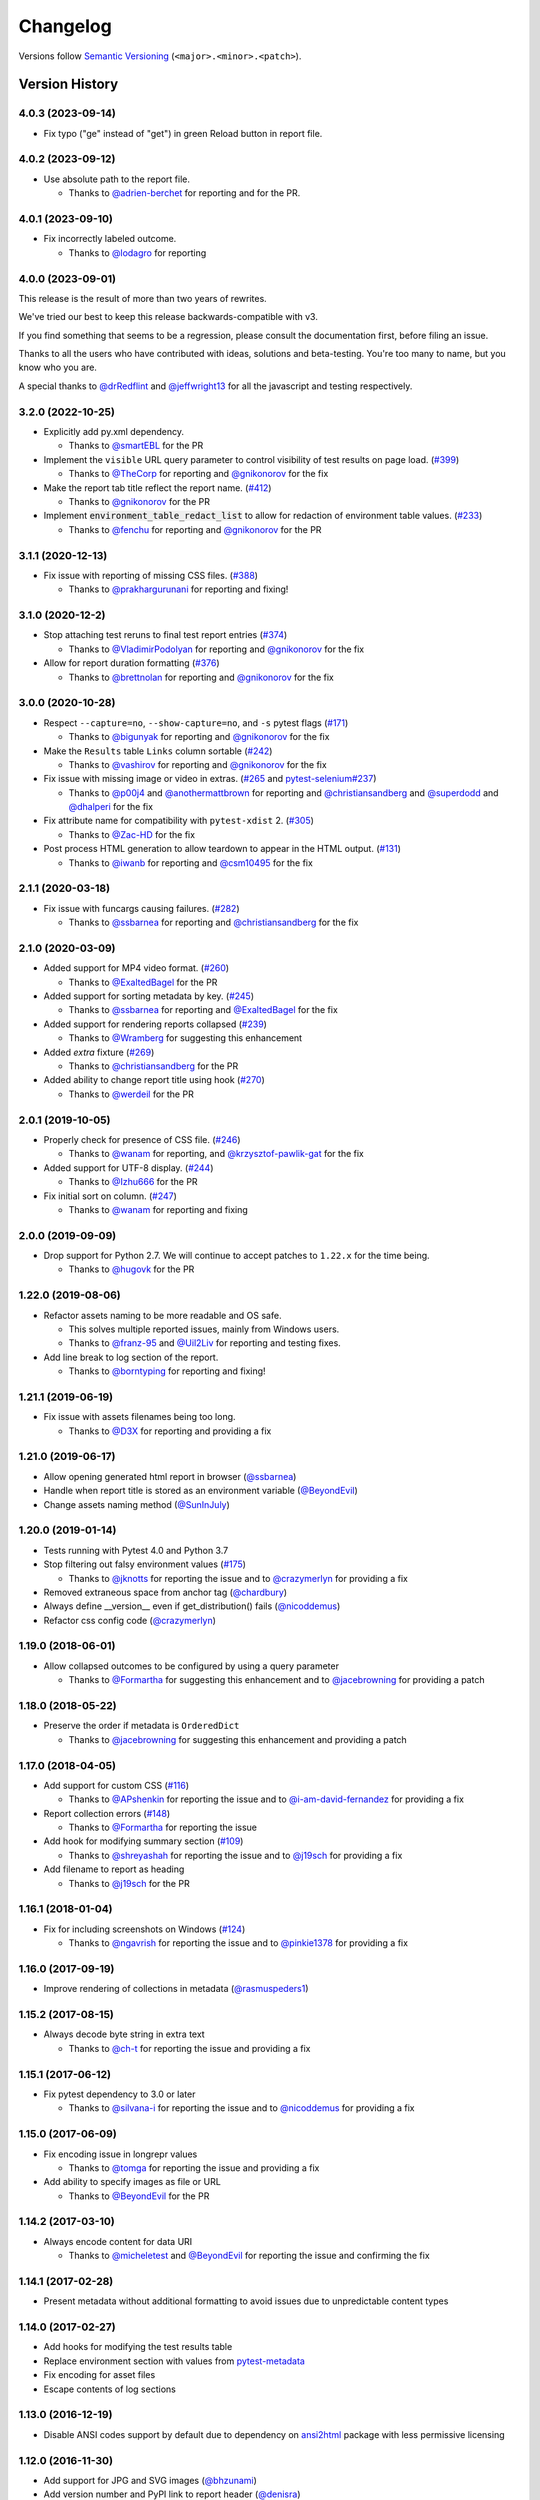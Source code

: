 Changelog
=========

Versions follow `Semantic Versioning`_ (``<major>.<minor>.<patch>``).

Version History
---------------

4.0.3 (2023-09-14)
~~~~~~~~~~~~~~~~~~
* Fix typo ("ge" instead of "get") in green Reload button in report file.

4.0.2 (2023-09-12)
~~~~~~~~~~~~~~~~~~

* Use absolute path to the report file.

  * Thanks to `@adrien-berchet <https://github.com/adrien-berchet>`_ for reporting and for the PR.

4.0.1 (2023-09-10)
~~~~~~~~~~~~~~~~~~

* Fix incorrectly labeled outcome.

  * Thanks to `@lodagro <https://github.com/lodagro>`_ for reporting

4.0.0 (2023-09-01)
~~~~~~~~~~~~~~~~~~

This release is the result of more than two years of rewrites.

We've tried our best to keep this release backwards-compatible with v3.

If you find something that seems to be a regression, please consult the documentation first,
before filing an issue.

Thanks to all the users who have contributed with ideas, solutions and beta-testing.
You're too many to name, but you know who you are.

A special thanks to `@drRedflint <https://github.com/drRedflint>`_ and `@jeffwright13 <https://github.com/jeffwright13>`_
for all the javascript and testing respectively.

3.2.0 (2022-10-25)
~~~~~~~~~~~~~~~~~~

* Explicitly add py.xml dependency.

  * Thanks to `@smartEBL <https://github.com/smartEBL>`_ for the PR

* Implement the ``visible`` URL query parameter to control visibility of test results on page load. (`#399 <https://github.com/pytest-dev/pytest-html/issues/399>`_)

  * Thanks to `@TheCorp <https://github.com/TheCorp>`_ for reporting and `@gnikonorov <https://github.com/gnikonorov>`_ for the fix

* Make the report tab title reflect the report name. (`#412 <https://github.com/pytest-dev/pytest-html/issues/412>`_)

  * Thanks to `@gnikonorov <https://github.com/gnikonorov>`_ for the PR

* Implement :code:`environment_table_redact_list` to allow for redaction of environment table values. (`#233 <https://github.com/pytest-dev/pytest-html/issues/233>`_)

  * Thanks to `@fenchu <https://github.com/fenchu>`_ for reporting and `@gnikonorov <https://github.com/gnikonorov>`_ for the PR

3.1.1 (2020-12-13)
~~~~~~~~~~~~~~~~~~

* Fix issue with reporting of missing CSS files. (`#388 <https://github.com/pytest-dev/pytest-html/issues/388>`_)

  * Thanks to `@prakhargurunani <https://github.com/prakhargurunani>`_ for reporting and fixing!

3.1.0 (2020-12-2)
~~~~~~~~~~~~~~~~~

* Stop attaching test reruns to final test report entries (`#374 <https://github.com/pytest-dev/pytest-html/issues/374>`_)

  * Thanks to `@VladimirPodolyan <https://github.com/VladimirPodolyan>`_ for reporting and `@gnikonorov <https://github.com/gnikonorov>`_ for the fix

* Allow for report duration formatting (`#376 <https://github.com/pytest-dev/pytest-html/issues/376>`_)

  * Thanks to `@brettnolan <https://github.com/brettnolan>`_ for reporting and `@gnikonorov <https://github.com/gnikonorov>`_ for the fix

3.0.0 (2020-10-28)
~~~~~~~~~~~~~~~~~~

* Respect ``--capture=no``, ``--show-capture=no``, and ``-s`` pytest flags (`#171 <https://github.com/pytest-dev/pytest-html/issues/171>`_)

  * Thanks to `@bigunyak <https://github.com/bigunyak>`_ for reporting and `@gnikonorov <https://github.com/gnikonorov>`_ for the fix

* Make the ``Results`` table ``Links`` column sortable (`#242 <https://github.com/pytest-dev/pytest-html/issues/242>`_)

  * Thanks to `@vashirov <https://github.com/vashirov>`_ for reporting and `@gnikonorov <https://github.com/gnikonorov>`_ for the fix

* Fix issue with missing image or video in extras. (`#265 <https://github.com/pytest-dev/pytest-html/issues/265>`_ and `pytest-selenium#237 <https://github.com/pytest-dev/pytest-selenium/issues/237>`_)

  * Thanks to `@p00j4 <https://github.com/p00j4>`_ and `@anothermattbrown <https://github.com/anothermattbrown>`_ for reporting and `@christiansandberg <https://github.com/christiansandberg>`_ and `@superdodd <https://github.com/superdodd>`_ and `@dhalperi <https://github.com/dhalperi>`_ for the fix

* Fix attribute name for compatibility with ``pytest-xdist`` 2. (`#305 <https://github.com/pytest-dev/pytest-html/issues/305>`_)

  * Thanks to `@Zac-HD <https://github.com/Zac-HD>`_ for the fix

* Post process HTML generation to allow teardown to appear in the HTML output. (`#131 <https://github.com/pytest-dev/pytest-html/issues/131>`_)

  * Thanks to `@iwanb <https://github.com/iwanb>`_ for reporting and `@csm10495 <https://github.com/csm10495>`_ for the fix

2.1.1 (2020-03-18)
~~~~~~~~~~~~~~~~~~

* Fix issue with funcargs causing failures. (`#282 <https://github.com/pytest-dev/pytest-html/issues/282>`_)

  * Thanks to `@ssbarnea <https://github.com/ssbarnea>`_ for reporting and `@christiansandberg <https://github.com/christiansandberg>`_ for the fix

2.1.0 (2020-03-09)
~~~~~~~~~~~~~~~~~~

* Added support for MP4 video format. (`#260 <https://github.com/pytest-dev/pytest-html/pull/260>`_)

  * Thanks to `@ExaltedBagel <https://github.com/ExaltedBagel>`_ for the PR

* Added support for sorting metadata by key. (`#245 <https://github.com/pytest-dev/pytest-html/issues/245>`_)

  * Thanks to `@ssbarnea <https://github.com/ssbarnea>`_ for reporting and `@ExaltedBagel <https://github.com/ExaltedBagel>`_ for the fix

* Added support for rendering reports collapsed (`#239 <https://github.com/pytest-dev/pytest-html/issues/239>`_)

  * Thanks to `@Wramberg <https://github.com/Wramberg>`_ for suggesting this enhancement

* Added `extra` fixture (`#269 <https://github.com/pytest-dev/pytest-html/pull/269>`_)

  * Thanks to `@christiansandberg <https://github.com/christiansandberg>`_ for the PR

* Added ability to change report title using hook (`#270 <https://github.com/pytest-dev/pytest-html/pull/270>`_)

  * Thanks to `@werdeil <https://github.com/werdeil>`_ for the PR

2.0.1 (2019-10-05)
~~~~~~~~~~~~~~~~~~

* Properly check for presence of CSS file. (`#246 <https://github.com/pytest-dev/pytest-html/issues/246>`_)

  * Thanks to `@wanam <https://github.com/wanam>`_ for reporting, and `@krzysztof-pawlik-gat <https://github.com/krzysztof-pawlik-gat>`_ for the fix

* Added support for UTF-8 display. (`#244 <https://github.com/pytest-dev/pytest-html/pull/244>`_)

  * Thanks to `@Izhu666 <https://github.com/lzhu666>`_ for the PR

* Fix initial sort on column. (`#247 <https://github.com/pytest-dev/pytest-html/issues/247>`_)

  * Thanks to `@wanam <https://github.com/wanam>`_ for reporting and fixing

2.0.0 (2019-09-09)
~~~~~~~~~~~~~~~~~~

* Drop support for Python 2.7. We will continue to accept patches to ``1.22.x`` for the time being.

  * Thanks to `@hugovk <https://github.com/hugovk>`_ for the PR

1.22.0 (2019-08-06)
~~~~~~~~~~~~~~~~~~~

* Refactor assets naming to be more readable and OS safe.

  * This solves multiple reported issues, mainly from Windows users.
  * Thanks to `@franz-95 <https://github.com/franz-95>`_ and `@Uil2Liv <https://github.com/Uil2liv>`_
    for reporting and testing fixes.

* Add line break to log section of the report.

  * Thanks to `@borntyping <https://github.com/borntyping>`_ for reporting and fixing!

1.21.1 (2019-06-19)
~~~~~~~~~~~~~~~~~~~

* Fix issue with assets filenames being too long.

  * Thanks to `@D3X <https://github.com/D3X>`_ for reporting and providing a fix

1.21.0 (2019-06-17)
~~~~~~~~~~~~~~~~~~~

* Allow opening generated html report in browser (`@ssbarnea <https://github.com/ssbarnea>`_)

* Handle when report title is stored as an environment variable (`@BeyondEvil <https://github.com/BeyondEvil>`_)

* Change assets naming method (`@SunInJuly <https://github.com/SunInJuly>`_)

1.20.0 (2019-01-14)
~~~~~~~~~~~~~~~~~~~

* Tests running with Pytest 4.0 and Python 3.7

* Stop filtering out falsy environment values (`#175 <https://github.com/pytest-dev/pytest-html/issues/175>`_)

  * Thanks to `@jknotts <https://github.com/jknotts>`_ for reporting the issue
    and to `@crazymerlyn <http://github.com/crazymerlyn>`_ for providing a fix

* Removed extraneous space from anchor tag (`@chardbury <https://github.com/chardbury>`_)

* Always define __version__ even if get_distribution() fails (`@nicoddemus <https://github.com/nicoddemus>`_)

* Refactor css config code (`@crazymerlyn <http://github.com/crazymerlyn>`_)

1.19.0 (2018-06-01)
~~~~~~~~~~~~~~~~~~~

* Allow collapsed outcomes to be configured by using a query parameter

  * Thanks to `@Formartha <https://github.com/Formartha>`_ for suggesting this
    enhancement and to `@jacebrowning <https://github.com/jacebrowning>`_ for
    providing a patch

1.18.0 (2018-05-22)
~~~~~~~~~~~~~~~~~~~

* Preserve the order if metadata is ``OrderedDict``

  * Thanks to `@jacebrowning <https://github.com/jacebrowning>`_ for suggesting
    this enhancement and providing a patch

1.17.0 (2018-04-05)
~~~~~~~~~~~~~~~~~~~

* Add support for custom CSS (`#116 <https://github.com/pytest-dev/pytest-html/issues/116>`_)

  * Thanks to `@APshenkin <https://github.com/APshenkin>`_ for reporting the
    issue and to `@i-am-david-fernandez
    <https://github.com/i-am-david-fernandez>`_ for providing a fix

* Report collection errors (`#148 <https://github.com/pytest-dev/pytest-html/issues/148>`_)

  * Thanks to `@Formartha <https://github.com/Formartha>`_ for reporting the
    issue

* Add hook for modifying summary section (`#109 <https://github.com/pytest-dev/pytest-html/issues/109>`_)

  * Thanks to `@shreyashah <https://github.com/shreyashah>`_ for reporting the
    issue and to `@j19sch <https://github.com/j19sch>`_ for providing a
    fix

* Add filename to report as heading

  * Thanks to `@j19sch <https://github.com/j19sch>`_ for the PR


1.16.1 (2018-01-04)
~~~~~~~~~~~~~~~~~~~

* Fix for including screenshots on Windows
  (`#124 <https://github.com/pytest-dev/pytest-html/issues/124>`_)

  * Thanks to `@ngavrish <https://github.com/ngavrish>`_ for reporting the
    issue and to `@pinkie1378 <https://github.com/pinkie1378>`_ for providing a
    fix

1.16.0 (2017-09-19)
~~~~~~~~~~~~~~~~~~~

* Improve rendering of collections in metadata
  (`@rasmuspeders1 <https://github.com/rasmuspeders1>`_)

1.15.2 (2017-08-15)
~~~~~~~~~~~~~~~~~~~

* Always decode byte string in extra text

  * Thanks to `@ch-t <https://github.com/ch-t>`_ for reporting the issue and
    providing a fix

1.15.1 (2017-06-12)
~~~~~~~~~~~~~~~~~~~

* Fix pytest dependency to 3.0 or later

  * Thanks to `@silvana-i <https://github.com/silvana-i>`_ for reporting the
    issue and to `@nicoddemus <https://github.com/nicoddemus>`_ for providing a
    fix

1.15.0 (2017-06-09)
~~~~~~~~~~~~~~~~~~~

* Fix encoding issue in longrepr values

  * Thanks to `@tomga <https://github.com/tomga>`_ for reporting the issue and
    providing a fix

* Add ability to specify images as file or URL

  * Thanks to `@BeyondEvil <https://github.com/BeyondEvil>`_ for the PR

1.14.2 (2017-03-10)
~~~~~~~~~~~~~~~~~~~

* Always encode content for data URI

  * Thanks to `@micheletest <https://github.com/micheletest>`_ and
    `@BeyondEvil <https://github.com/BeyondEvil>`_ for reporting the issue and
    confirming the fix

1.14.1 (2017-02-28)
~~~~~~~~~~~~~~~~~~~

* Present metadata without additional formatting to avoid issues due to
  unpredictable content types

1.14.0 (2017-02-27)
~~~~~~~~~~~~~~~~~~~

* Add hooks for modifying the test results table
* Replace environment section with values from
  `pytest-metadata <https://pypi.python.org/pypi/pytest-metadata/>`_
* Fix encoding for asset files
* Escape contents of log sections

1.13.0 (2016-12-19)
~~~~~~~~~~~~~~~~~~~

* Disable ANSI codes support by default due to dependency on
  `ansi2html <https://pypi.python.org/pypi/ansi2html/>`_ package with less
  permissive licensing

1.12.0 (2016-11-30)
~~~~~~~~~~~~~~~~~~~

* Add support for JPG and SVG images
  (`@bhzunami <https://github.com/bhzunami>`_)
* Add version number and PyPI link to report header
  (`@denisra <https://github.com/denisra>`_)

1.11.1 (2016-11-25)
~~~~~~~~~~~~~~~~~~~

* Fix title of checkbox disappearing when unchecked
  (`@vashirov <https://github.com/vashirov>`_)

1.11.0 (2016-11-08)
~~~~~~~~~~~~~~~~~~~

* Add support for ANSI codes in logs
  (`@premkarat <https://github.com/premkarat>`_)

1.10.1 (2016-09-23)
~~~~~~~~~~~~~~~~~~~

* Fix corrupt image asset files
* Remove image links from self-contained report
* Fix issue with unexpected passes not being reported in pytest 3.0

1.10.0 (2016-08-09)
~~~~~~~~~~~~~~~~~~~

* Hide filter checkboxes when JavaScript is disabled
  (`@RibeiroAna <https://github.com/RibeiroAna>`_)
* Removed rerun outcome unless the plugin is active
  (`@RibeiroAna <https://github.com/RibeiroAna>`_)
* Introduce ``--self-contained-html`` option to store CSS and assets inline
  (`@RibeiroAna <https://github.com/RibeiroAna>`_)
* Save images, text, and JSON extras as files in an assets directory
  (`@RibeiroAna <https://github.com/RibeiroAna>`_)
* Use an external CSS file
  (`@RibeiroAna <https://github.com/RibeiroAna>`_)
* Set initial sort order in the HTML
  (`@RibeiroAna <https://github.com/RibeiroAna>`_)
* Allow visibility of extra details to be toggled
  (`@leitzler <https://github.com/leitzler>`_)

1.9.0 (2016-07-04)
~~~~~~~~~~~~~~~~~~

* Split pytest_sessionfinish into generate and save methods
  (`@karandesai-96 <https://github.com/karandesai-96>`_)
* Show tests rerun by pytest-rerunfailures plugin
  (`@RibeiroAna <https://github.com/RibeiroAna>`_)
* Added a feature to filter tests by outcome
  (`@RibeiroAna <https://github.com/RibeiroAna>`_)

1.8.1 (2016-05-24)
~~~~~~~~~~~~~~~~~~

* Include captured output for passing tests

1.8.0 (2016-02-24)
~~~~~~~~~~~~~~~~~~

* Remove duplication from the environment section
* Dropped support for Python 3.2
* Indicated setup and teardown in report
* Fixed colour of errors in report

1.7 (2015-10-19)
~~~~~~~~~~~~~~~~

* Fixed INTERNALERROR when an xdist worker crashes
  (`@The-Compiler <https://github.com/The-Compiler>`_)
* Added report sections including stdout and stderr to log

1.6 (2015-09-08)
~~~~~~~~~~~~~~~~

* Fixed environment details when using pytest-xdist

1.5.1 (2015-08-18)
~~~~~~~~~~~~~~~~~~

* Made environment fixture session scoped to avoid repeating content

1.5 (2015-08-18)
~~~~~~~~~~~~~~~~

* Replaced custom hook for setting environemnt section with a fixture

1.4 (2015-08-12)
~~~~~~~~~~~~~~~~

* Dropped support for pytest 2.6
* Fixed unencodable strings for Python 3
  (`@The-Compiler <https://github.com/The-Compiler>`_)

1.3.2 (2015-07-27)
~~~~~~~~~~~~~~~~~~

* Prevented additional row if log has no content or there is no extra HTML

1.3.1 (2015-05-26)
~~~~~~~~~~~~~~~~~~

* Fixed encoding issue in Python 3

1.3 (2015-05-26)
~~~~~~~~~~~~~~~~

* Show extra content regardless of test result
* Added support for extra content in JSON format

1.2 (2015-05-20)
~~~~~~~~~~~~~~~~

* Changed default sort order to test result
  (`@The-Compiler <https://github.com/The-Compiler>`_)

1.1 (2015-05-08)
~~~~~~~~~~~~~~~~

* Added Python 3 support

1.0 (2015-04-20)
~~~~~~~~~~~~~~~~

* Initial release

.. _Semantic Versioning: https://semver.org
